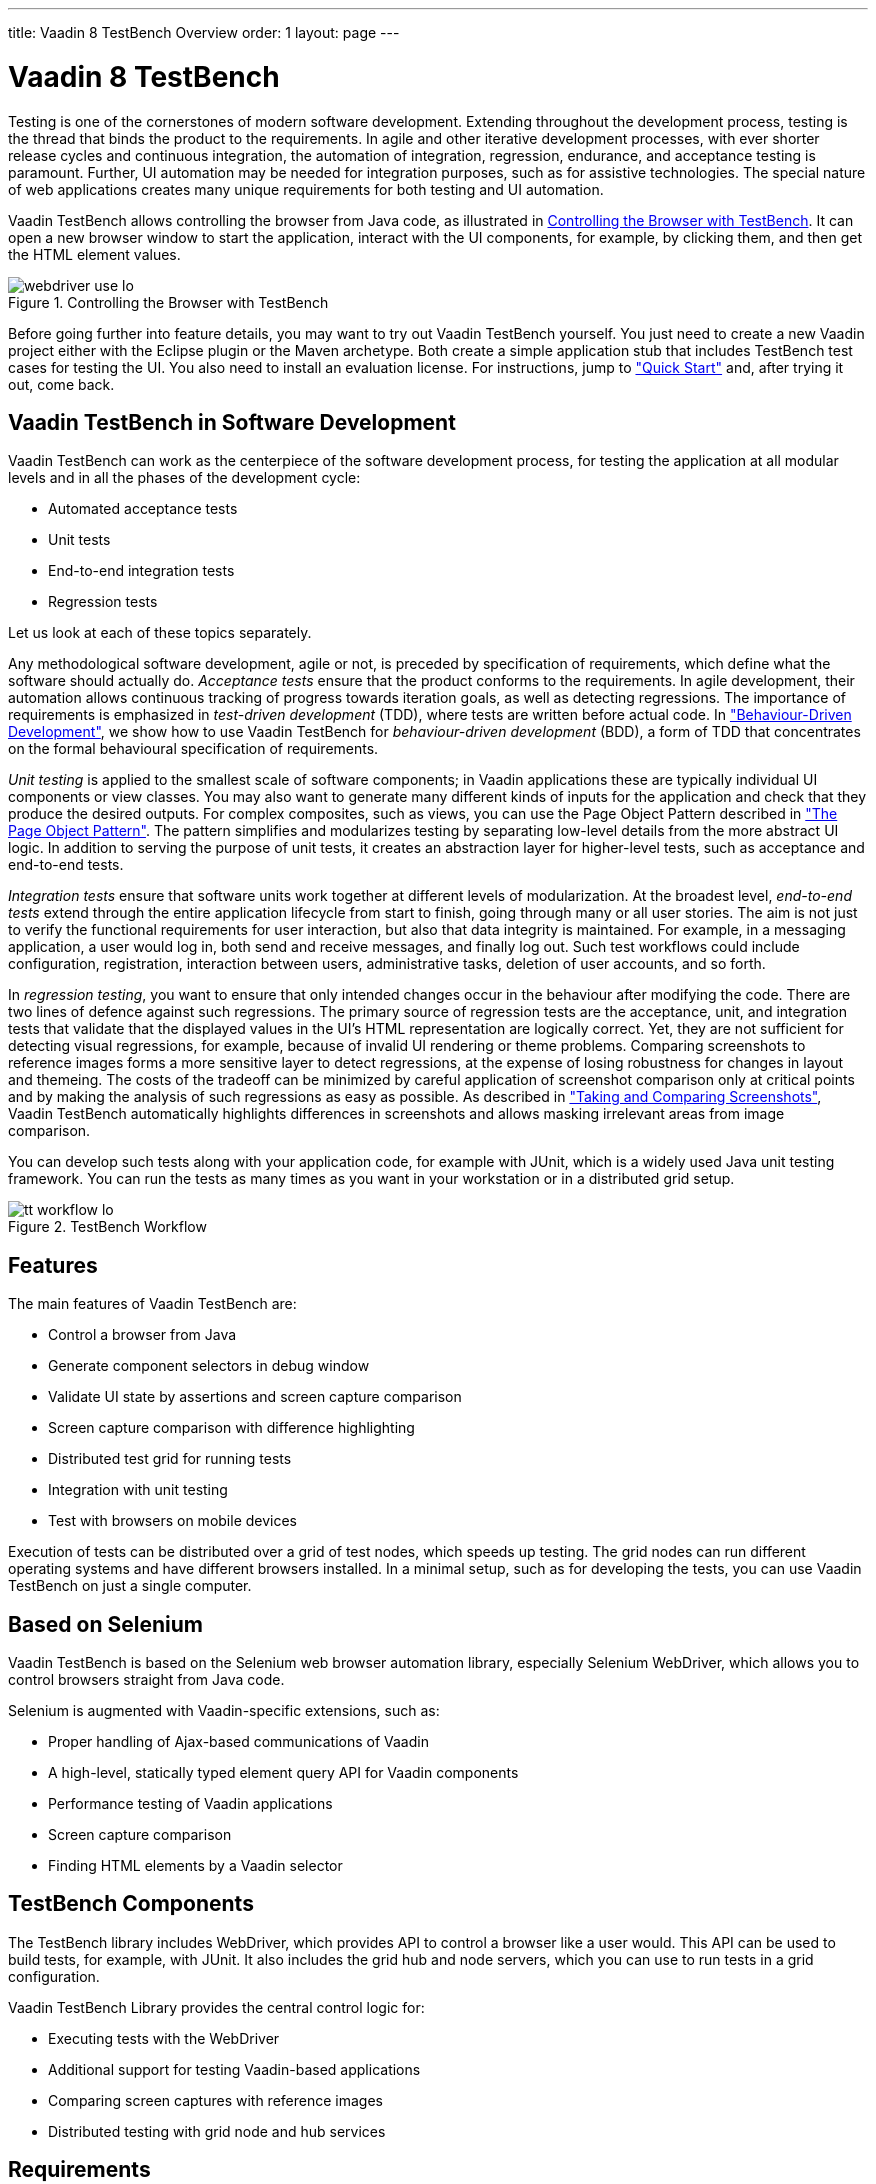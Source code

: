 ---
title: Vaadin 8 TestBench Overview
order: 1
layout: page
---

[[testbench.overview]]
= Vaadin 8 TestBench

Testing is one of the cornerstones of modern software development. Extending
throughout the development process, testing is the thread that binds the product
to the requirements. In agile and other iterative development processes, with
ever shorter release cycles and continuous integration, the automation of
integration, regression, endurance, and acceptance testing is paramount.
Further, UI automation may be needed for integration purposes, such as for
assistive technologies. The special nature of web applications creates many
unique requirements for both testing and UI automation.

Vaadin TestBench allows controlling the browser from Java code, as illustrated
in <<figure.testbench.webdriver>>. It can open a new browser window to start the
application, interact with the UI components, for example, by clicking them, and
then get the HTML element values.

[[figure.testbench.webdriver]]
.Controlling the Browser with TestBench
image::img/webdriver-use-lo.png[]

Before going further into feature details, you may want to try out Vaadin
TestBench yourself. You just need to create a new Vaadin project either with the
Eclipse plugin or the Maven archetype. Both create a simple application stub
that includes TestBench test cases for testing the UI. You also need to install
an evaluation license. For instructions, jump to
<<dummy/../../testbench/testbench-quickstart#testbench.quickstart,"Quick
Start">> and, after trying it out, come back.

== Vaadin TestBench in Software Development

Vaadin TestBench can work as the centerpiece of the software development
process, for testing the application at all modular levels and in all the phases
of the development cycle:

* Automated acceptance tests

* Unit tests

* End-to-end integration tests

* Regression tests


Let us look at each of these topics separately.

Any methodological software development, agile or not, is preceded by
specification of requirements, which define what the software should actually
do. __Acceptance tests__ ensure that the product conforms to the requirements.
In agile development, their automation allows continuous tracking of progress
towards iteration goals, as well as detecting regressions. The importance of
requirements is emphasized in __test-driven development__ (TDD), where tests are
written before actual code. In
<<dummy/../../testbench/bestpractices/testbench-bdd#testbench.bdd,"Behaviour-Driven
Development">>, we show how to use Vaadin TestBench for __behaviour-driven
development__ (BDD), a form of TDD that concentrates on the formal behavioural
specification of requirements.

__Unit testing__ is applied to the smallest scale of software components; in
Vaadin applications these are typically individual UI components or view
classes. You may also want to generate many different kinds of inputs for the
application and check that they produce the desired outputs. For complex
composites, such as views, you can use the Page Object Pattern described in
<<dummy/../../testbench/bestpractices/testbench-maintainable#testbench.maintainable.pageobject,"The
Page Object Pattern">>. The pattern simplifies and modularizes testing by
separating low-level details from the more abstract UI logic. In addition to
serving the purpose of unit tests, it creates an abstraction layer for
higher-level tests, such as acceptance and end-to-end tests.

__Integration tests__ ensure that software units work together at different
levels of modularization. At the broadest level, __end-to-end tests__ extend
through the entire application lifecycle from start to finish, going through
many or all user stories. The aim is not just to verify the functional
requirements for user interaction, but also that data integrity is maintained.
For example, in a messaging application, a user would log in, both send and
receive messages, and finally log out. Such test workflows could include
configuration, registration, interaction between users, administrative tasks,
deletion of user accounts, and so forth.

In __regression testing__, you want to ensure that only intended changes occur
in the behaviour after modifying the code. There are two lines of defence
against such regressions. The primary source of regression tests are the
acceptance, unit, and integration tests that validate that the displayed values
in the UI's HTML representation are logically correct. Yet, they are not
sufficient for detecting visual regressions, for example, because of invalid UI
rendering or theme problems. Comparing screenshots to reference images forms a
more sensitive layer to detect regressions, at the expense of losing robustness
for changes in layout and themeing. The costs of the tradeoff can be minimized
by careful application of screenshot comparison only at critical points and by
making the analysis of such regressions as easy as possible. As described in
<<dummy/../../testbench/creatingtests/testbench-screenshots#testbench.screenshots,"Taking and
Comparing Screenshots">>, Vaadin TestBench automatically highlights differences
in screenshots and allows masking irrelevant areas from image comparison.

You can develop such tests along with your application code, for example with
JUnit, which is a widely used Java unit testing framework. You can run the tests
as many times as you want in your workstation or in a distributed grid setup.

[[figure.testbench.workflow]]
.TestBench Workflow
image::img/tt-workflow-lo.png[]


== Features

The main features of Vaadin TestBench are:

* Control a browser from Java

* Generate component selectors in debug window

* Validate UI state by assertions and screen capture comparison

* Screen capture comparison with difference highlighting

* Distributed test grid for running tests

* Integration with unit testing

* Test with browsers on mobile devices


Execution of tests can be distributed over a grid of test nodes, which speeds up
testing. The grid nodes can run different operating systems and have different
browsers installed. In a minimal setup, such as for developing the tests, you
can use Vaadin TestBench on just a single computer.


== Based on Selenium

Vaadin TestBench is based on the Selenium web browser automation library,
especially Selenium WebDriver, which allows you to control browsers straight
from Java code.

Selenium is augmented with Vaadin-specific extensions, such as:

* Proper handling of Ajax-based communications of Vaadin
* A high-level, statically typed element query API for Vaadin components
* Performance testing of Vaadin applications
* Screen capture comparison
* Finding HTML elements by a Vaadin selector


[[testbench.overview.components]]
== TestBench Components

The TestBench library includes WebDriver, which provides API to control a
browser like a user would. This API can be used to build tests, for example,
with JUnit. It also includes the grid hub and node servers, which you can use to
run tests in a grid configuration.

Vaadin TestBench Library provides the central control logic for:

* Executing tests with the WebDriver

* Additional support for testing Vaadin-based applications

* Comparing screen captures with reference images

* Distributed testing with grid node and hub services



[[testbench.overview.requirements]]
== Requirements

Requirements for developing and running tests are:

* Java JDK 1.6 or newer

* Browsers installed on test nodes as supported by Selenium WebDriver

** Google Chrome
** Internet Explorer
** Mozilla Firefox (ESR version recommended)
** Opera
** Mobile browsers: Android, iPhone

* A build system, such as Ant or Maven, to automate execution of tests during
build process (recommended)


Note that running tests on an Extended Support Release (ESR) version of Firefox
is recommended because of the frequent release cycle of Firefox, which often
cause tests to fail. Download an ESR release of Firefox from
http://www.mozilla.org/en-US/firefox/organizations/all.html. Install it
alongside your normal Firefox install (do not overwrite).

For Mac OS X, note the issue mentioned in
<<dummy/../../testbench/testbench-known-issues#testbench.known-issues.firefox-mac,"Running
Firefox Tests on Mac OS X">>.


[[testbench.overview.cis]]
== Continuous Integration Compatibility

Continuous integration means automatic compilation and testing of applications
frequently, typically at least daily, but ideally every time when code changes
are committed to the source repository. This practice allows catching
integration problems early and finding the changes that first caused them to
occur.

You can make unit tests with Vaadin TestBench just like you would do any other
Java unit tests, so they work seamlessly with continuous integration systems.
Vaadin TestBench is tested to work with at least TeamCity and Hudson/Jenkins
build management and continuous integration servers, which all have special
support for the JUnit unit testing framework.

[[figure.testbench.overview.cis]]
.Continuous Integration Workflow
image::img/cis-workflow-lo.png[]

<<figure.testbench.overview.cis>> illustrates a typical development setup. Both
changes to application and test sources are checked in into a source repository,
from where the CIS server checks them out, compiles, and deploys the web
application to a server. Then, it runs the tests and collects the results.


== Licensing and Trial Period

Vaadin TestBench is a commercial product and part of the
https://vaadin.com/pricing[Pro subscription]. A free 14-day trial is available.
